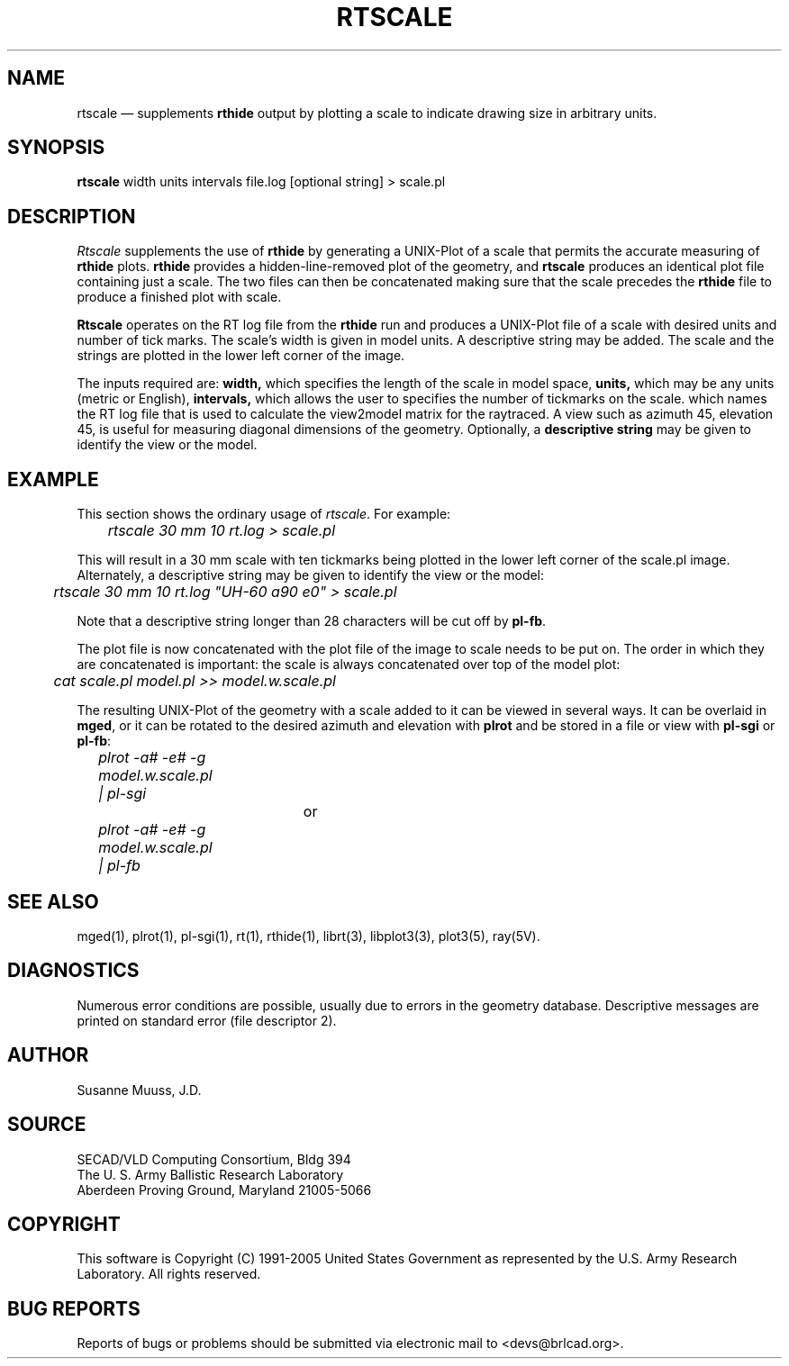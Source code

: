 .TH RTSCALE 1 BRL-CAD
.\"                      R T S C A L E . 1
.\" BRL-CAD
.\"
.\" Copyright (c) 1991-2005 United States Government as represented by
.\" the U.S. Army Research Laboratory.
.\"
.\" This document is made available under the terms of the GNU Free
.\" Documentation License or, at your option, under the terms of the
.\" GNU General Public License as published by the Free Software
.\" Foundation.  Permission is granted to copy, distribute and/or
.\" modify this document under the terms of the GNU Free Documentation
.\" License, Version 1.2 or any later version published by the Free
.\" Software Foundation; with no Invariant Sections, no Front-Cover
.\" Texts, and no Back-Cover Texts.  Permission is also granted to
.\" redistribute this document under the terms of the GNU General
.\" Public License; either version 2 of the License, or (at your
.\" option) any later version.
.\"
.\" You should have received a copy of the GNU Free Documentation
.\" License and/or the GNU General Public License along with this
.\" document; see the file named COPYING for more information.
.\"
.\".\".\"
.UC 4
.SH NAME
rtscale \(em supplements \fBrthide\fR output by plotting a scale to indicate
drawing size in arbitrary units.
.SH SYNOPSIS
.B rtscale
width units intervals file.log [optional string] > scale.pl
.SH DESCRIPTION
.I Rtscale
supplements the use of \fBrthide\fR by generating a UNIX-Plot of a scale that
permits the accurate measuring of \fBrthide\fR plots.  \fBrthide\fR provides
a hidden-line-removed plot of the geometry, and \fBrtscale\fR produces
an identical plot file containing just a scale.   The two files can then
be concatenated making sure that the scale precedes the \fBrthide\fR file
to produce a finished plot with scale.
.LP
\fBRtscale\fR operates on the RT log file from the \fBrthide\fR run and
produces a UNIX-Plot file of a scale with desired units and number
of tick marks.  The scale's width is given in model units.  A descriptive
string may be added.  The scale and the strings are plotted
in the lower left corner of the image.
.LP
The inputs required are:
.B width,
which specifies the length of the scale in model space,
.B units,
which may be any units (metric or English),
.B intervals,
which allows the user to specifies the number of tickmarks on the scale.
.filename,
which names the  RT log file that is used to calculate the view2model matrix
for the raytraced. A view such as azimuth 45, elevation 45, is useful for
measuring diagonal dimensions of the geometry.
Optionally, a
.B descriptive string
may be given to identify the view or the model.
.SH EXAMPLE
This section shows the ordinary usage of \fIrtscale\fR.  For example:

.nf
	\fIrtscale 30 mm 10 rt.log > scale.pl\fR
.fi

This will result in a 30 mm scale with ten tickmarks being plotted in the
lower left corner of the scale.pl image.  Alternately, a descriptive
string may be given to identify the view or the model:

.nf
	\fIrtscale 30 mm 10 rt.log "UH-60 a90 e0" > scale.pl\fR
.fi

Note that a descriptive string longer than 28 characters will be cut
off by \fBpl-fb\fR.
.PP
The plot file is now concatenated
with the plot file of the image to scale needs to be put on.  The order in
which they are concatenated is important: the scale is always concatenated
over top of the model plot:

.nf
	\fIcat scale.pl model.pl >> model.w.scale.pl\fR
.fi

The resulting UNIX-Plot of the geometry with a scale added to it can be
viewed in several ways.  It can be overlaid in \fBmged\fR, or it can be
rotated to the desired azimuth and elevation with \fBplrot\fR and be
stored in a file or view with \fBpl-sgi\fR or \fBpl-fb\fR:

.nf
	\fIplrot -a# -e# -g model.w.scale.pl | pl-sgi\fR

				or

	\fIplrot -a# -e# -g model.w.scale.pl | pl-fb \fR
.fi
.SH "SEE ALSO"
mged(1),
plrot(1), pl-sgi(1), rt(1), rthide(1),
librt(3), libplot3(3), plot3(5), ray(5V).
.SH DIAGNOSTICS
Numerous error conditions are possible, usually due to errors in
the geometry database.
Descriptive messages are printed on standard error (file descriptor 2).
.SH AUTHOR
Susanne Muuss, J.D.
.SH SOURCE
SECAD/VLD Computing Consortium, Bldg 394
.br
The U. S. Army Ballistic Research Laboratory
.br
Aberdeen Proving Ground, Maryland  21005-5066
.SH COPYRIGHT
This software is Copyright (C) 1991-2005 United States Government as
represented by the U.S. Army Research Laboratory. All rights reserved.
.SH "BUG REPORTS"
Reports of bugs or problems should be submitted via electronic
mail to <devs@brlcad.org>.
